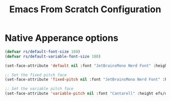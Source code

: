 #+title: Emacs From Scratch Configuration
#+PROPERTY: header-args:emacs-lisp :tangle ./init.el :mkdirp yes
* Native Apperance options
#+begin_src emacs-lisp
(defvar rs/default-font-size 180)
(defvar rs/default-variable-font-size 180)

(set-face-attribute 'default nil :font "JetBrainsMono Nerd Font" :height efs/default-font-size)

;; Set the fixed pitch face
(set-face-attribute 'fixed-pitch nil :font "JetBrainsMono Nerd Font" :height efs/default-font-size)

;; Set the variable pitch face
(set-face-attribute 'variable-pitch nil :font "Cantarell" :height efs/default-variable-font-size :weight 'regular)
#+end_src
